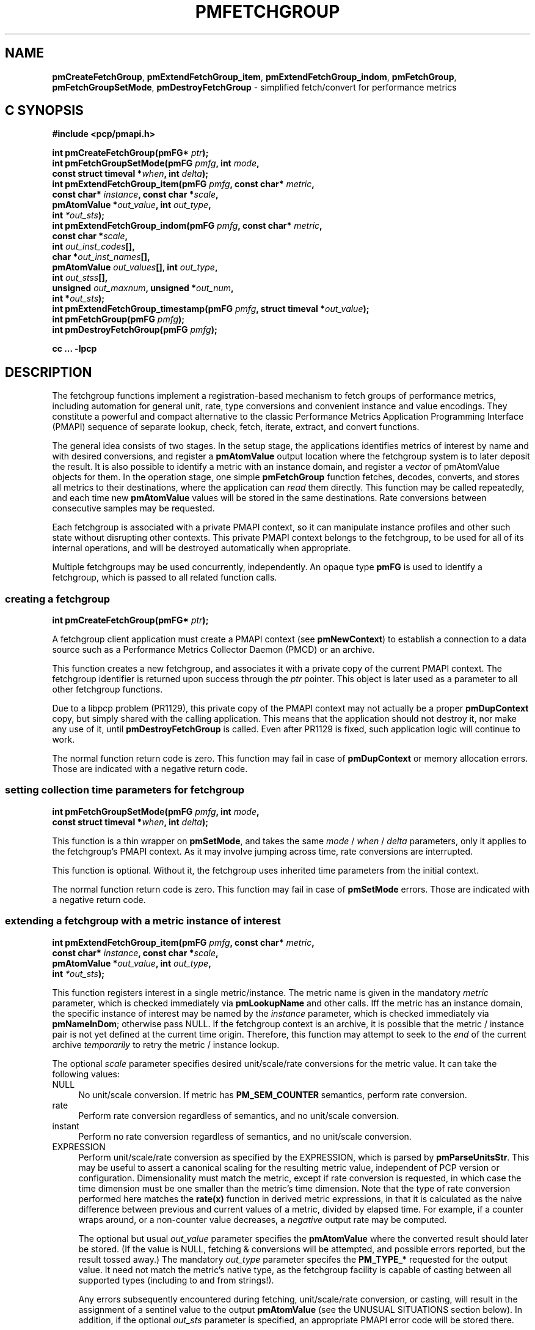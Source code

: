'\"macro stdmacro
.\"
.\" Copyright (c) 2014-2015 Red Hat, Inc.  All Rights Reserved.
.\" 
.\" This program is free software; you can redistribute it and/or modify it
.\" under the terms of the GNU General Public License as published by the
.\" Free Software Foundation; either version 2 of the License, or (at your
.\" option) any later version.
.\" 
.\" This program is distributed in the hope that it will be useful, but
.\" WITHOUT ANY WARRANTY; without even the implied warranty of MERCHANTABILITY
.\" or FITNESS FOR A PARTICULAR PURPOSE.  See the GNU General Public License
.\" for more details.
.\" 
.\"
.TH PMFETCHGROUP 3 "PCP" "Performance Co-Pilot"
.SH NAME
\f3pmCreateFetchGroup\f1,
\f3pmExtendFetchGroup_item\f1,
\f3pmExtendFetchGroup_indom\f1,
\f3pmFetchGroup\f1,
\f3pmFetchGroupSetMode\f1,
\f3pmDestroyFetchGroup\f1  \- simplified fetch/convert for performance metrics
.SH "C SYNOPSIS"

.ft 3
#include <pcp/pmapi.h>
.sp
.nf
int pmCreateFetchGroup(pmFG* \fIptr\fP);
int pmFetchGroupSetMode(pmFG \fIpmfg\fP, int \fImode\fP,
                        const struct timeval *\fIwhen\fP, int \fIdelta\fP);
int pmExtendFetchGroup_item(pmFG \fIpmfg\fP, const char* \fImetric\fP,
                            const char* \fIinstance\fP, const char *\fIscale\fP,
                            pmAtomValue *\fIout_value\fP, int \fIout_type\fP,
                            int \fI*out_sts\fP);
int pmExtendFetchGroup_indom(pmFG \fIpmfg\fP, const char* \fImetric\fP,
                             const char *\fIscale\fP,
                             int \fIout_inst_codes\fP[],
                             char *\fIout_inst_names\fP[],
                             pmAtomValue \fIout_values\fP[], int \fIout_type\fP,
                             int \fIout_stss\fP[],
                             unsigned \fIout_maxnum\fP, unsigned *\fIout_num\fP,
                             int *\fIout_sts\fP);
int pmExtendFetchGroup_timestamp(pmFG \fIpmfg\fP, struct timeval *\fIout_value\fP);
int pmFetchGroup(pmFG \fIpmfg\fP);
int pmDestroyFetchGroup(pmFG \fIpmfg\fP);
.fi
.sp
cc ... \-lpcp
.ft 1

.SH "DESCRIPTION"

The fetchgroup functions implement a registration-based mechanism to
fetch groups of performance metrics, including automation for general
unit, rate, type conversions and convenient instance and value
encodings.  They constitute a powerful and compact alternative to the
classic Performance Metrics Application Programming Interface (PMAPI)
sequence of separate lookup, check, fetch, iterate, extract, and
convert functions.

The general idea consists of two stages.  In the setup stage, the
applications identifies metrics of interest by name and with desired
conversions, and register a \fBpmAtomValue\fP output location where
the fetchgroup system is to later deposit the result.  It is also
possible to identify a metric with an instance domain, and register a
\fIvector\fP of pmAtomValue objects for them.  In the operation stage,
one simple \fBpmFetchGroup\fP function fetches, decodes, converts, and
stores all metrics to their destinations, where the application can
\fIread\fP them directly.  This function may be called repeatedly, and
each time new \fBpmAtomValue\fP values will be stored in the same
destinations.  Rate conversions between consecutive samples may be
requested.

Each fetchgroup is associated with a private PMAPI context, so it can
manipulate instance profiles and other such state without disrupting
other contexts.  This private PMAPI context belongs to the fetchgroup,
to be used for all of its internal operations, and will be destroyed
automatically when appropriate.

Multiple fetchgroups may be used concurrently, independently.  An
opaque type \fBpmFG\fP is used to identify a fetchgroup, which is
passed to all related function calls.

.SS creating a fetchgroup

.ft 3
.nf
int pmCreateFetchGroup(pmFG* \fIptr\fP);
.fi
.ft 1

A fetchgroup client application must create a PMAPI context (see
\fBpmNewContext\fP) to establish a connection to a data source such as
a Performance Metrics Collector Daemon (PMCD) or an archive.

This function creates a new fetchgroup, and associates it with a
private copy of the current PMAPI context.  The fetchgroup identifier
is returned upon success through the \fIptr\fP pointer.  This object
is later used as a parameter to all other fetchgroup functions.

Due to a libpcp problem (PR1129), this private copy of the PMAPI
context may not actually be a proper \fBpmDupContext\fP copy, but
simply shared with the calling application.  This means that the
application should not destroy it, nor make any use of it, until
\fBpmDestroyFetchGroup\fP is called.  Even after PR1129 is fixed, such
application logic will continue to work.

The normal function return code is zero.  This function may fail in
case of \fBpmDupContext\fP or memory allocation errors.  Those are
indicated with a negative return code.

.SS setting collection time parameters for fetchgroup

.ft 3
.nf
int pmFetchGroupSetMode(pmFG \fIpmfg\fP, int \fImode\fP,
                        const struct timeval *\fIwhen\fP, int \fIdelta\fP);
.fi
.ft 1

This function is a thin wrapper on \fBpmSetMode\fP, and takes the same
\fImode\fP / \fIwhen\fP / \fIdelta\fP parameters, only it applies to
the fetchgroup's PMAPI context.  As it may involve jumping across
time, rate conversions are interrupted.

This function is optional.  Without it, the fetchgroup uses inherited
time parameters from the initial context.

The normal function return code is zero.  This function may fail in
case of \fBpmSetMode\fP errors.  Those are indicated with a negative
return code.

.SS extending a fetchgroup with a metric instance of interest

.ft 3
.nf
int pmExtendFetchGroup_item(pmFG \fIpmfg\fP, const char* \fImetric\fP,
                            const char* \fIinstance\fP, const char *\fIscale\fP,
                            pmAtomValue *\fIout_value\fP, int \fIout_type\fP,
                            int \fI*out_sts\fP);
.fi
.ft 1

This function registers interest in a single metric/instance.  The
metric name is given in the mandatory \fImetric\fP parameter, which is
checked immediately via \fBpmLookupName\fP and other calls.  Iff the
metric has an instance domain, the specific instance of interest may
be named by the \fIinstance\fP parameter, which is checked immediately
via \fBpmNameInDom\fP; otherwise pass NULL.  If the fetchgroup context
is an archive, it is possible that the metric / instance pair is not
yet defined at the current time origin.  Therefore, this function may
attempt to seek to the \fIend\fP of the current archive
\fItemporarily\fP to retry the metric / instance lookup.

The optional \fIscale\fP parameter specifies desired unit/scale/rate
conversions for the metric value.  It can take the following values:
.IP NULL 4
No unit/scale conversion.  If metric has \fBPM_SEM_COUNTER\fP semantics,
perform rate conversion.
.IP "rate" 4
Perform rate conversion regardless of semantics, and no unit/scale conversion.
.IP "instant" 4
Perform no rate conversion regardless of semantics, and no unit/scale conversion.
.IP "EXPRESSION" 4
Perform unit/scale/rate conversion as specified by the EXPRESSION,
which is parsed by \fBpmParseUnitsStr\fP.  This may be useful to
assert a canonical scaling for the resulting metric value, independent
of PCP version or configuration.  Dimensionality must match the
metric, except if rate conversion is requested, in which case the time
dimension must be one smaller than the metric's time dimension.  Note that
the type of rate conversion performed here matches the
.BR rate(x)
function in derived metric expressions, in that it is calculated as the
naive difference between previous and current values of a metric, divided
by elapsed time.  For example, if a counter wraps around, or a non-counter
value decreases, a \fInegative\fP output rate may be computed.

The optional but usual \fIout_value\fP parameter specifies the
\fBpmAtomValue\fP where the converted result should later be stored.
(If the value is NULL, fetching & conversions will be attempted, and
possible errors reported, but the result tossed away.)  The mandatory
\fIout_type\fP parameter specifes the \fBPM_TYPE_*\fP requested for
the output value.  It need not match the metric's native type, as the
fetchgroup facility is capable of casting between all supported types
(including to and from strings!).

Any errors subsequently encountered during fetching, unit/scale/rate
conversion, or casting, will result in the assignment of a sentinel
value to the output \fBpmAtomValue\fP (see the UNUSUAL SITUATIONS
section below).  In addition, if the optional \fIout_sts\fP parameter
is specified, an appropriate PMAPI error code will be stored there.

As a review, only the \fIpmfg\fP, \fImetric\fP, and \fIout_type\fP
parameters are mandatory.  Others may be NULL to indicate applicaton
disinterest.

The normal function return code is zero.  This function may fail in
case of various lookup, type- and conversion- checking errors.  Those
are indicated with a negative return code.

.SS extending a fetchgroup with a metric instance domain of interest

.ft 3
.nf
int pmExtendFetchGroup_indom(pmFG \fIpmfg\fP, const char* \fImetric\fP,
                             const char *\fIscale\fP,
                             int \fIout_inst_codes\fP[],
                             char *\fIout_inst_names\fP[],
                             pmAtomValue \fIout_values\fP[], int \fIout_type\fP,
                             int \fIout_stss\fP[],
                             unsigned \fIout_maxnum\fP, unsigned *\fIout_num\fP,
                             int *\fIout_sts\fP);
.fi
.ft 1

This function generalizes the \fBpmExtendFetchGroup_item\fP function
by registering interest in a whole instance domain.  Therefore, the
function registers preallocated \fIvectors\fP for output variables
(instead of a singleton).  Instances will be stored in sorted order in
elements of those vectors.  The concepts are otherwise the same.

The metric name is specified by the mandatory \fImetric\fP parameter.
Note that it \fImay\fP refer to a metric without an instance domain,
in which case the single output value will appear as one unnamed
instance.

The optional \fIscale\fP parameter specifies desired unit/scale/rate
conversions for the metric value, same as above.

The optional \fIout_inst_codes\fP parameter specifies a vector of
integers, where the raw instance number of the fetched metrics should
later be stored.

The optional \fIout_inst_names\fP parameter specifies a vector of
strings, where the instance names of the fetched metrics should later
be stored.  (If an instance does not have a corresponding name, a NULL
pointer is stored instead.)  The application must not modify or free
strings in that vector.

The optional \fIout_values\fP parameter specifies a vector of
\fBpmAtomValue\fP objects where the converted result should later be
stored.  The mandatory \fIout_type\fP parameter specifies the
\fBPM_TYPE_*\fP requested for the all output values, same as above.

The optional \fIout_stss\fP parameter specifies a vector of integers
where per-instance error codes may be stored.

The mandatory \fIout_maxnum\fP parameter specifies the number of
elements of the vectors above.  In other words, it tells the
fetchgroup the maximum number of instances which are expected.  The
optional \fIout_num\fP parameter specifies an integer where the the
actual number of instances should later be stored.  It will range
between 0 and \fIout_maxnum\fP.

Finally, the optional \fIout_sts\fP parameter specifies a single
location where an integer status code for the overall fetch for this
metric may be stored.  Normally, this will be zero.  Other than a
severe fetch error, one may see a \fBPM_ERR_TOOBIG\fP here if the
number of instances actually encountered was larger than
\fIout_maxnum\fP.

Any errors subsequently encountered during fetching, unit/scale/rate
conversion, or casting, will result in the assignment of a sentinel
value to the appropriate output \fBpmAtomValue\fP (see the UNUSUAL
SITUATIONS section below).  In addition, if the optional
\fIout_stss\fP parameter was specified, an appropriate PMAPI
error code will be stored in the appropriate position.

As a review, only the \fIpmfg\fP, \fImetric\fP, \fIout_type\fP, and
\fIout_maxnum\fP parameters are mandatory.  Others may be NULL to
indicate applicaton disinterest.

The normal function return code is zero.  This function may fail in
case of various lookup, type- and conversion- checking errors.  Those
are indicated with a negative return code.

.SS extending a fetchgroup with the fetch timestamp

.ft 3
.nf

int pmExtendFetchGroup_timestamp(pmFG \fIpmfg\fP, struct timeval *\fIout_value\fP);
.fi
.ft 1

This function registers interest in the \fBpmResult\fP timestamp.  If
the \fIout_value\fP pointer is non-NULL, at every future
\fBpmFetchGroup\fR call, the corresponding result timestamp will be
copied there.

.SS fetching all metrics in fetchgroup

.ft 3
.nf
int pmFetchGroup(pmFG \fIpmfg\fP);
.fi
.ft 1

This function performs one \fBpmFetch\fP on its private PMAPI context,
including all the metrics that were registered via prior
\fBpmExtendFetchGroup_*\fP calls.  It runs all the data extraction /
conversion operations necessary to populate all the requested output
variables.

The normal function return code is zero.  This function may fail in
case of severe fetch errors, which are indicated with a negative
return code.  Even in this case, the output variables will be reset to
sentinel values with individual error codes set.

.SS destroying a fetchgroup

.ft 3
.nf
int pmDestroyFetchGroup(pmFG \fIpmfg\fP);
.fi
.ft 1

When the fetchgroup is no longer needed, it may be explicitly freed
with this function.  It releases any dynamically stored state, as well
as the private PMAPI context copy (if any).  It clears frees any
pointers such as indom instance names or strings that may have been
stored in output variables.


.SH "EXAMPLE"

The following program demonstrates fetchgroup usage.  Run it with
different $PCP_DISK_UNITS environment variables to see different
unit/rate conversion in effect.

.\" NB: the following code escapes \ for nroff
.nf
#include <pcp/pmapi.h>
#include <stdio.h>
#define pcpassert(sts) while (sts<0) { fprintf(stderr, "%s\\n", pmErrStr(sts)); exit(42); }

int main() {
    pmFG fg;
    pmAtomValue v, v2;
    enum { v3_maxnum = 100 };
    pmAtomValue v3_values[v3_maxnum];
    char *v3_names[v3_maxnum];
    int v3_stss[v3_maxnum];
    unsigned v3_num;
    int sts, i;
    char *diskunits = getenv("PCP_DISK_UNITS");
    struct timeval t;
    
    int c = pmNewContext(PM_CONTEXT_HOST, "local:");
    pcpassert(c);
    sts = pmCreateFetchGroup(&fg);
    pcpassert(sts);
    sts = pmExtendFetchGroup_item(fg, "kernel.all.load", "1 minute",
                                  NULL, &v, PM_TYPE_FLOAT, NULL);
    pcpassert(sts);
    sts = pmExtendFetchGroup_item(fg, "kernel.all.idletime", NULL,
                                  "hour", &v2, PM_TYPE_DOUBLE, NULL);
    pcpassert(sts);
    sts = pmExtendFetchGroup_indom(fg, "disk.dev.total", diskunits,
                                   NULL, v3_names,
                                   v3_values, PM_TYPE_STRING,
                                   v3_stss, v3_maxnum, &v3_num, NULL);
    pcpassert(sts);
    sts = pmExtendFetchGroup_timestamp(fg, &t);
    pcpassert(sts);
    
    for (i=0; i<10; i++) {
        unsigned j;
        sts = pmFetchGroup(fg);
        pcpassert(sts);
        printf("%s", ctime(& t.tv_sec));
        printf("1-minute load: %f; idletime: %f h\\n", v.f, v2.d);
        for (j=0; j<v3_num; j++) {
            if (v3_stss[j] == 0)
                 printf("disk %s i/o operations (%s): %s\\n",
                        v3_names[j] ? v3_names[j] : "?",
                        diskunits ? diskunits : "-",
                        v3_values[j].cp);
        }
        sleep(1);
    }

    sts = pmDestroyFetchGroup(fg);
    pcpassert(sts);
    pmDestroyContext(c);
    return (0);
}

.fi


.SH "UNUSUAL SITUATIONS"

The fetchgroup API supports only the numeric and string pcp metric
types.  Aggregates and events are rejected during
\fBpmExtendFetchGroup_*\fP.

Any strings supplied by the fetchgroup API to the application are
"owned" by the API.  The application should consider them read-only,
so it should not modify them nor free them.

Error codes are always negative integers, whether returned from
fetchgroup functions as return value, or stored in \fIout_sts\fP
type variables.  Normal result codes are always zero.

Because of the unique ways in which extracted data is shared between
the application and a fetchgroup, the functions in this API are \fInot
protected\fP by the multi-threading mutexes conventional in other
parts of PMAPI.  Specifically, for any given \fBpmFG\fP, it is \fInot
safe\fP to concurrently call two or more fetchgroup API functions, nor
to traverse the registered output variables while calling one of the
functions.  Instead, the calling application must ensure that only one
thread at a time uses these calls \fIand\fP the registered output
variables.  On the other hand, concurrency between different
\fBpmFG\fP instances is unrestricted, because they share no global
data.

.SH "DIAGNOSTICS"

The fetchgroup API offers several options for collecting diagnostics.
Negative integer error codes may be returned from each function for
serious conditions.

In addition, each output pmAtomValue may have a corresponding integer
variable, where \fBpmFetchGroup\fP can store per-metric per-instance
error codes.

As an alternative, per-metric per-instance error conditions are also
signalled by setting the corresponding pmAtomValue to a sentinel
value.  If unambiguous & precise error detection is not required, this
may be sufficient.  The sentinel value is 0 for integers, \fBNaN\fP
for floating point types, a NULL pointer for strings, and 0.0s for the
a timestamp.  The fetchgroup system guarantees that once an output
pmAtomValue is registered (during a successful
\fBpmExtendFetchGroup_*\fP call), it will be cleared to the sentinel
value or to a valid converted metric value, from the time of
registration until the \fBpmDestroyFetchGroup\fP.

.SH "SEE ALSO"
.BR PMAPI (3),
.BR pmLookupName (3),
.BR pmFetch (3),
.BR pmParseUnitsStr (3),
.BR pmUseContext (3),
.BR pmRegisterDerived (3),
.BR pmExtractValue (3)
